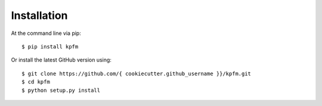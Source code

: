 ============
Installation
============

At the command line via pip::

    $ pip install kpfm

Or install the latest GitHub version using::

    $ git clone https://github.com/{ cookiecutter.github_username }}/kpfm.git
    $ cd kpfm
    $ python setup.py install
